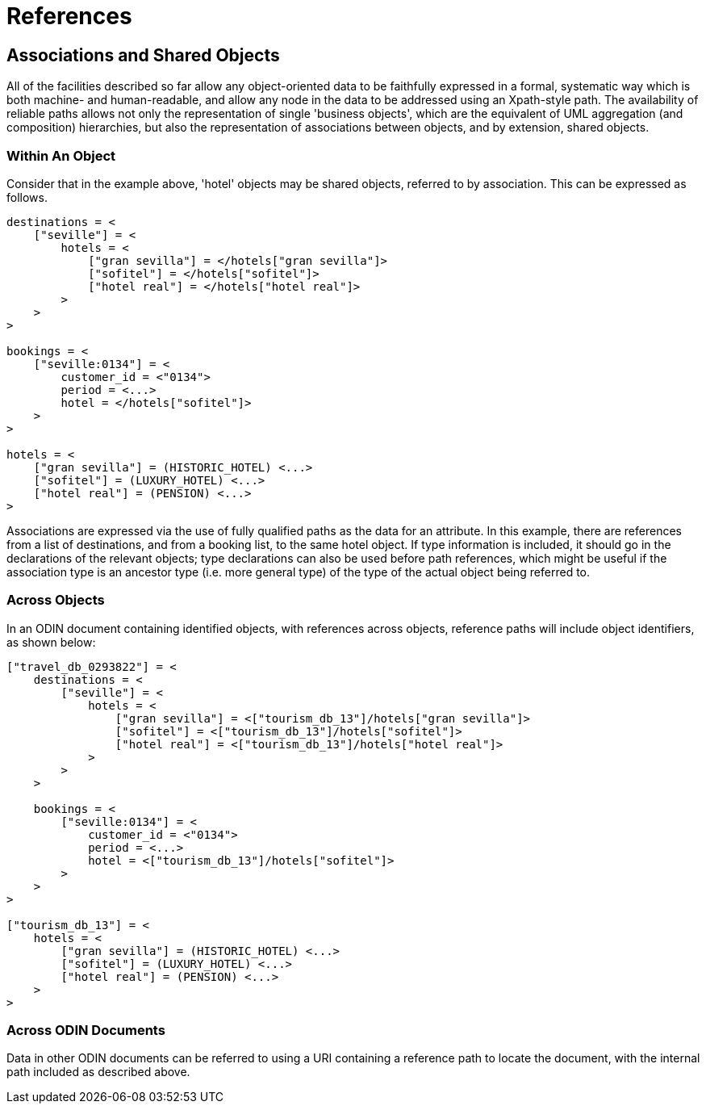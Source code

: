 = References

== Associations and Shared Objects

All of the facilities described so far allow any object-oriented data to be faithfully expressed in a formal, systematic way which is both machine- and human-readable, and allow any node in the data to be addressed using an Xpath-style path. The availability of reliable paths allows not only the representation of single 'business objects', which are the equivalent of UML aggregation (and composition) hierarchies, but also the representation of associations between objects, and by extension, shared objects.

=== Within An Object

Consider that in the example above, 'hotel' objects may be shared objects, referred to by association. This can be expressed as follows.

[source, odin]
--------
destinations = <
    ["seville"] = <
        hotels = <
            ["gran sevilla"] = </hotels["gran sevilla"]>
            ["sofitel"] = </hotels["sofitel"]>
            ["hotel real"] = </hotels["hotel real"]>
        >
    >
>

bookings = <
    ["seville:0134"] = <
        customer_id = <"0134">
        period = <...>
        hotel = </hotels["sofitel"]>
    >
>
   
hotels = <
    ["gran sevilla"] = (HISTORIC_HOTEL) <...>
    ["sofitel"] = (LUXURY_HOTEL) <...>
    ["hotel real"] = (PENSION) <...>
>
--------

Associations are expressed via the use of fully qualified paths as the data for an attribute. In this example, there are references from a list of destinations, and from a booking list, to the same hotel object. If type information is included, it should go in the declarations of the relevant objects; type declarations can also be used before path references, which might be useful if the association type is an ancestor type (i.e. more general type) of the type of the actual object being referred to.

=== Across Objects

In an ODIN document containing identified objects, with references across objects, reference paths will include object identifiers, as shown below:

[source, odin]
--------
["travel_db_0293822"] = <
    destinations = <
        ["seville"] = <
            hotels = <
                ["gran sevilla"] = <["tourism_db_13"]/hotels["gran sevilla"]>
                ["sofitel"] = <["tourism_db_13"]/hotels["sofitel"]>
                ["hotel real"] = <["tourism_db_13"]/hotels["hotel real"]>
            >
        >
    >
  
    bookings = <
        ["seville:0134"] = <
            customer_id = <"0134">
            period = <...>
            hotel = <["tourism_db_13"]/hotels["sofitel"]>
        >
    >
>

["tourism_db_13"] = <
    hotels = <
        ["gran sevilla"] = (HISTORIC_HOTEL) <...>
        ["sofitel"] = (LUXURY_HOTEL) <...>
        ["hotel real"] = (PENSION) <...>
    >
>
--------

=== Across ODIN Documents

Data in other ODIN documents can be referred to using a URI containing a reference path to locate the document, with the internal path included as described above.
